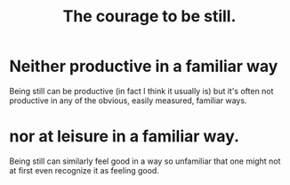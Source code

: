:PROPERTIES:
:ID:       d0f40687-987b-4fa5-97ae-7d03315484d9
:END:
#+title: The courage to be still.
* Neither productive in a familiar way
  Being still can be  productive
  (in fact I think it usually is)
  but it's often not productive in any of the obvious,
  easily measured, familiar ways.
* nor at leisure in a familiar way.
  Being still can similarly feel good in a way so unfamiliar
  that one might not at first even recognize it as feeling good.
